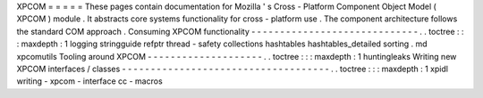 XPCOM
=
=
=
=
=
These
pages
contain
documentation
for
Mozilla
'
s
Cross
-
Platform
Component
Object
Model
(
XPCOM
)
module
.
It
abstracts
core
systems
functionality
for
cross
-
platform
use
.
The
component
architecture
follows
the
standard
COM
approach
.
Consuming
XPCOM
functionality
-
-
-
-
-
-
-
-
-
-
-
-
-
-
-
-
-
-
-
-
-
-
-
-
-
-
-
-
-
.
.
toctree
:
:
:
maxdepth
:
1
logging
stringguide
refptr
thread
-
safety
collections
hashtables
hashtables_detailed
sorting
.
md
xpcomutils
Tooling
around
XPCOM
-
-
-
-
-
-
-
-
-
-
-
-
-
-
-
-
-
-
-
-
.
.
toctree
:
:
:
maxdepth
:
1
huntingleaks
Writing
new
XPCOM
interfaces
/
classes
-
-
-
-
-
-
-
-
-
-
-
-
-
-
-
-
-
-
-
-
-
-
-
-
-
-
-
-
-
-
-
-
-
-
-
-
.
.
toctree
:
:
:
maxdepth
:
1
xpidl
writing
-
xpcom
-
interface
cc
-
macros
